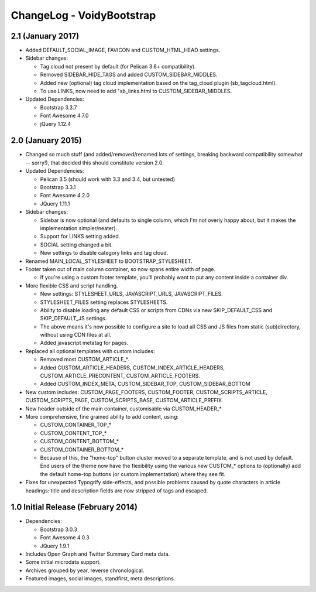 ChangeLog - VoidyBootstrap
==========================

2.1 (January 2017)
-----------------------

* Added DEFAULT_SOCIAL_IMAGE, FAVICON and CUSTOM_HTML_HEAD settings.

* Sidebar changes:

  * Tag cloud not present by default (for Pelican 3.6+ compatibility).
  * Removed SIDEBAR_HIDE_TAGS and added CUSTOM_SIDEBAR_MIDDLES.
  * Added new (optional) tag cloud implementation based on the tag_cloud plugin (sb_tagcloud.html).
  * To use LINKS, now need to add "sb_links.html to CUSTOM_SIDEBAR_MIDDLES.

* Updated Dependencies: 

  * Bootstrap 3.3.7
  * Font Awesome 4.7.0
  * jQuery 1.12.4


2.0 (January 2015)
------------------

* Changed so much stuff (and added/removed/renamed lots of settings,
  breaking backward compatibility somewhat -- sorry!), that decided this
  should constitute version 2.0.

* Updated Dependencies: 

  * Pelican 3.5 (should work with 3.3 and 3.4, but untested)
  * Bootstrap 3.3.1
  * Font Awesome 4.2.0
  * JQuery 1.11.1

* Sidebar changes:

  * Sidebar is now optional (and defaults to single column, which I'm not
    overly happy about, but it makes the implementation simpler/neater).
  * Support for LINKS setting added.
  * SOCIAL setting changed a bit.
  * New settings to disable category links and tag cloud.

* Renamed MAIN_LOCAL_STYLESHEET to BOOTSTRAP_STYLESHEET. 

* Footer taken out of main column container, so now spans entire width of
  page.

  * If you're using a custom footer template, you'll probably want to put
    any content inside a container div.

* More flexible CSS and script handling.

  * New settings: STYLESHEET_URLS, JAVASCRIPT_URLS, JAVASCRIPT_FILES.
  * STYLESHEET_FILES setting replaces STYLESHEETS.
  * Ability to disable loading any default CSS or scripts from CDNs via
    new SKIP_DEFAULT_CSS and SKIP_DEFAULT_JS settings.
  * The above means it's now possible to configure a site to load all CSS
    and JS files from static (sub)directory, without using CDN files at
    all.
  * Added javascript metatag for pages.

* Replaced all optional templates with custom includes:

  * Removed most CUSTOM_ARTICLE_*.
  * Added CUSTOM_ARTICLE_HEADERS, CUSTOM_INDEX_ARTICLE_HEADERS,
    CUSTOM_ARTICLE_PRECONTENT, CUSTOM_ARTICLE_FOOTERS.
  * Added CUSTOM_INDEX_META, CUSTOM_SIDEBAR_TOP, CUSTOM_SIDEBAR_BOTTOM

* New custom includes: CUSTOM_PAGE_FOOTERS, CUSTOM_FOOTER,
  CUSTOM_SCRIPTS_ARTICLE, CUSTOM_SCRIPTS_PAGE, CUSTOM_SCRIPTS_BASE,
  CUSTOM_ARTICLE_PREFIX

* New header outside of the main container, customisable  via CUSTOM_HEADER_*

* More comprehensive, fine grained ability to add content, using:

  * CUSTOM_CONTAINER_TOP_*
  * CUSTOM_CONTENT_TOP_*
  * CUSTOM_CONTENT_BOTTOM_*
  * CUSTOM_CONTAINER_BOTTOM_*
  * Because of this, the "home-top" button cluster moved to a separate
    template, and is not used by default.  End users of the theme now have
    the flexibility using the various new CUSTOM_* options to (optionally)
    add the default home-top buttons (or custom implementation) where they
    see fit.

* Fixes for unexpected Typogrify side-effects, and possible problems 
  caused by quote characters in article headings: title and description 
  fields are now stripped of tags and escaped.


1.0 Initial Release (February 2014)
-----------------------------------

* Dependencies: 

  * Bootstrap 3.0.3
  * Font Awesome 4.0.3
  * JQuery 1.9.1

* Includes Open Graph and Twitter Summary Card meta data.

* Some initial microdata support.

* Archives grouped by year, reverse chronological.

* Featured images, social images, standfirst, meta descriptions.

